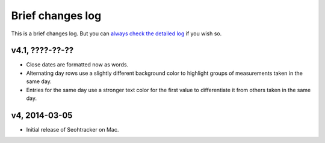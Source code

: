 =================
Brief changes log
=================

This is a brief changes log. But you can `always check the detailed log
<full_changes.html>`_ if you wish so.

v4.1, ????-??-??
----------------

* Close dates are formatted now as words.
* Alternating day rows use a slightly different background color to highlight
  groups of measurements taken in the same day.
* Entries for the same day use a stronger text color for the first value to
  differentiate it from others taken in the same day.

v4, 2014-03-05
--------------

* Initial release of Seohtracker on Mac.

